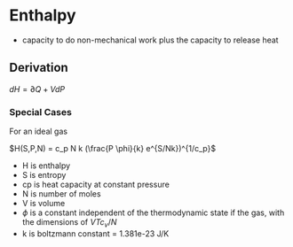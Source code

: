 * Enthalpy

- capacity to do non-mechanical work plus the capacity to release heat

** Derivation


$dH = \partial Q + VdP$


*** Special Cases

For an ideal gas

$H(S,P,N) = c_p N k (\frac{P \phi}{k} e^{S/Nk})^{1/c_p}$

- H is enthalpy
- S is entropy
- cp is heat capacity at constant pressure
- N is number of moles
- V is volume
- $\phi$ is a constant independent of the thermodynamic state if the gas, with the dimensions of $VTc_v/N$
- k is boltzmann constant = 1.381e-23 J/K
